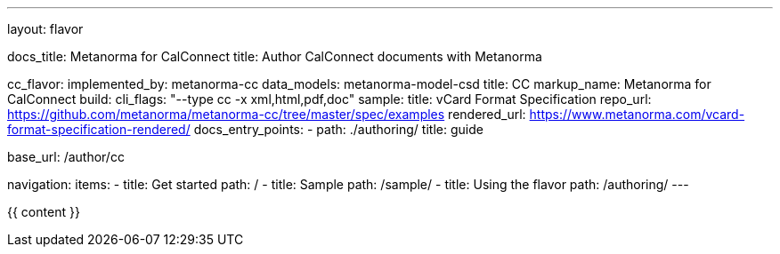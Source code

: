 ---
layout: flavor

docs_title: Metanorma for CalConnect
title: Author CalConnect documents with Metanorma

cc_flavor:
  implemented_by: metanorma-cc
  data_models: metanorma-model-csd
  title: CC
  markup_name: Metanorma for CalConnect
  build:
    cli_flags: "--type cc -x xml,html,pdf,doc"
  sample:
    title: vCard Format Specification
    repo_url: https://github.com/metanorma/metanorma-cc/tree/master/spec/examples
    rendered_url: https://www.metanorma.com/vcard-format-specification-rendered/
  docs_entry_points:
    - path: ./authoring/
      title: guide

base_url: /author/cc

navigation:
  items:
  - title: Get started
    path: /
  - title: Sample
    path: /sample/
  - title: Using the flavor
    path: /authoring/
---

{{ content }}
